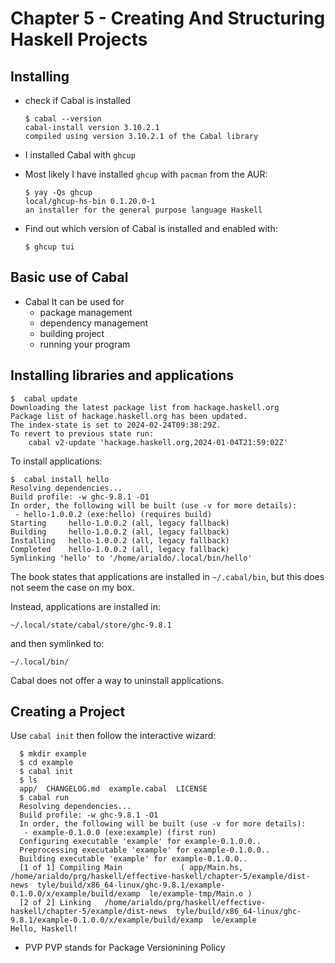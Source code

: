 * Chapter 5 - Creating And Structuring Haskell Projects

** Installing
- check if Cabal is installed

  #+begin_src shell
    $ cabal --version
    cabal-install version 3.10.2.1
    compiled using version 3.10.2.1 of the Cabal library 
  #+end_src

- I installed Cabal with =ghcup=

- Most likely I have installed =ghcup= with =pacman= from the AUR:

  #+begin_src shell
    $ yay -Qs ghcup
    local/ghcup-hs-bin 0.1.20.0-1
    an installer for the general purpose language Haskell
  #+end_src

- Find out which version of Cabal is installed and enabled with:

  #+begin_src shell
    $ ghcup tui
  #+end_src

** Basic use of Cabal
- Cabal
  It can be used for
  - package management
  - dependency management
  - building project
  - running your program

** Installing libraries and applications
#+begin_src shell
  $  cabal update
  Downloading the latest package list from hackage.haskell.org
  Package list of hackage.haskell.org has been updated.
  The index-state is set to 2024-02-24T09:38:29Z.
  To revert to previous state run:
      cabal v2-update 'hackage.haskell.org,2024-01-04T21:59:02Z'
#+end_src

To install applications:

#+begin_src shell
  $  cabal install hello
  Resolving dependencies...
  Build profile: -w ghc-9.8.1 -O1
  In order, the following will be built (use -v for more details):
   - hello-1.0.0.2 (exe:hello) (requires build)
  Starting     hello-1.0.0.2 (all, legacy fallback)
  Building     hello-1.0.0.2 (all, legacy fallback)
  Installing   hello-1.0.0.2 (all, legacy fallback)
  Completed    hello-1.0.0.2 (all, legacy fallback)
  Symlinking 'hello' to '/home/arialdo/.local/bin/hello'
#+end_src

The book states that applications are installed in =~/.cabal/bin=, but this does not seem the case on my box.

Instead, applications are installed in:

 #+begin_src shell
 ~/.local/state/cabal/store/ghc-9.8.1
 #+end_src

 and then symlinked to:

  #+begin_src shell
   ~/.local/bin/
 #+end_src

 Cabal does not offer a way to uninstall applications.

** Creating a Project
Use =cabal init= then follow the interactive wizard:

#+begin_src shell
  $ mkdir example
  $ cd example
  $ cabal init
  $ ls
  app/  CHANGELOG.md  example.cabal  LICENSE
  $ cabal run
  Resolving dependencies...
  Build profile: -w ghc-9.8.1 -O1
  In order, the following will be built (use -v for more details):
   - example-0.1.0.0 (exe:example) (first run)
  Configuring executable 'example' for example-0.1.0.0..
  Preprocessing executable 'example' for example-0.1.0.0..
  Building executable 'example' for example-0.1.0.0..
  [1 of 1] Compiling Main             ( app/Main.hs,   /home/arialdo/prg/haskell/effective-haskell/chapter-5/example/dist-news  tyle/build/x86_64-linux/ghc-9.8.1/example-0.1.0.0/x/example/build/examp  le/example-tmp/Main.o )
  [2 of 2] Linking   /home/arialdo/prg/haskell/effective-haskell/chapter-5/example/dist-news  tyle/build/x86_64-linux/ghc-9.8.1/example-0.1.0.0/x/example/build/examp  le/example
Hello, Haskell!
#+end_src


- PVP
  PVP stands for Package Versionining Policy
